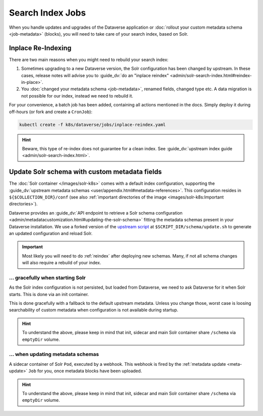 =================
Search Index Jobs
=================

When you handle updates and upgrades of the Dataverse application or :doc:`rollout
your custom metadata schema <job-metadata>` (blocks), you will need to take care
of your search index, based on Solr.

.. _reindex:

Inplace Re-Indexing
-------------------

There are two main reasons when you might need to rebuild your search index:

1. Sometimes upgrading to a new Dataverse version, the Solr configuration
   has been changed by upstream. In these cases, release notes will advise you to
   :guide_dv:`do an "inplace reindex" <admin/solr-search-index.html#reindex-in-place>`.
2. You :doc:`changed your metadata schema <job-metadata>`, renamed fields, changed type etc. A data
   migration is not possible for our index, instead we need to rebuild it.

For your convenience, a batch job has been added, containing all actions mentioned
in the docs. Simply deploy it during off-hours (or fork and create a ``CronJob``):

.. code-block:: shell

  kubectl create -f k8s/dataverse/jobs/inplace-reindex.yaml

.. hint::

  Beware, this type of re-index does not guarantee for a clean index. See
  :guide_dv:`upstream index guide <admin/solr-search-index.html>`.

Update Solr schema with custom metadata fields
----------------------------------------------

The :doc:`Solr container </images/solr-k8s>` comes with a default index configuration,
supporting the :guide_dv:`upstream metadata schemas <user/appendix.html#metadata-references>`.
This configuration resides in ``${$COLLECTION_DIR}/conf`` (see also
:ref:`important directories of the image <images/solr-k8s:Important directories>`).

Dataverse provides an :guide_dv:`API endpoint to retrieve a Solr schema configuration
<admin/metadatacustomization.html#updating-the-solr-schema>` fitting the metadata
schemas present in your Dataverse installation. We use a forked version of the
`upstream script <https://github.com/IQSS/dataverse/blob/master/conf/solr/7.3.1/updateSchemaMDB.sh>`_
at ``$SCRIPT_DIR/schema/update.sh`` to generate an updated configuration and reload Solr.

.. important::

  Most likely you will need to do :ref:`reindex` after deploying new schemas.
  Many, if not all schema changes will also require a rebuild of your index.

... gracefully when starting Solr
^^^^^^^^^^^^^^^^^^^^^^^^^^^^^^^^^

As the Solr index configuration is not persisted, but loaded from Dataverse,
we need to ask Dataverse for it when Solr starts. This is done via an init
container.

This is done gracefully with a fallback to the default upstream metadata.
Unless you change those, worst case is loosing searchability of custom
metadata when configuration is not available during startup.

.. uml::

  @startuml
  !includeurl "https://raw.githubusercontent.com/michiel/plantuml-kubernetes-sprites/master/resource/k8s-sprites-unlabeled-25pct.iuml"
  hide footbox

  participant "<color:#royalblue><$job></color>\nMetadata Update Job" as MDJ
  box "Solr Pod"
    participant "<color:#royalblue><$pod></color>\nSchema Init" as SI
    participant "<color:#royalblue><$pod></color>\nSchema Sidecar" as SS
    participant "<color:#royalblue><$pod></color>\nSolr" as Solr
  end box
  participant "<color:#royalblue><$pod></color>\nDataverse" as DV

  == Startup ==

  activate SI
  SI -> SI : Call //update.sh//
  activate SI
  SI -> DV ++ : Request metadata fields
  DV --> SI -- : Send fields
  SI -> SI : Write Solr configuration to ///schema//
  SI --> SI : Trigger //RELOAD// (will fail on purpose)
  deactivate SI

  SI --> SI : Fail gracefully
  destroy SI
  create SS
  SI --> SS : //init done//
  create Solr
  SI --> Solr : //init done//

  @enduml

.. hint::

  To understand the above, please keep in mind that init, sidecar and
  main Solr container share ``/schema`` via ``emptyDir`` volume.

... when updating metadata schemas
^^^^^^^^^^^^^^^^^^^^^^^^^^^^^^^^^^

A sidecar container of Solr ``Pod``, executed by a webhook. This webhook is
fired by the :ref:`metadata update <meta-update>` ``Job`` for you, once
metadata blocks have been uploaded.

.. uml::

  @startuml
  !includeurl "https://raw.githubusercontent.com/michiel/plantuml-kubernetes-sprites/master/resource/k8s-sprites-unlabeled-25pct.iuml"
  hide footbox

  participant "<color:#royalblue><$job></color>\nMetadata Update Job" as MDJ
  box "Solr Pod"
    participant "<color:#royalblue><$pod></color>\nSchema Sidecar" as SS
    participant "<color:#royalblue><$pod></color>\nSolr" as Solr
  end box
  participant "<color:#royalblue><$pod></color>\nDataverse" as DV

  MDJ -> SS : Fire webhook
  activate SS

  SS -> SS : Check request,\nTranslate parameters,\nCall //update.sh//
  activate SS

  SS -> DV ++ : Request metadata fields
  DV --> SS -- : Send fields

  SS -> SS : Write Solr configuration to ///schema//
  SS -> Solr : Trigger //RELOAD//
  activate Solr

  Solr -> Solr : Restart core,\nLoad configuration\nfrom ///schema// now
  Solr --> SS
  deactivate Solr

  SS --> SS
  deactivate SS

  SS --> MDJ : Send status code and script output (to be logged)
  deactivate SS
  @enduml

.. hint::

  To understand the above, please keep in mind that init, sidecar and
  main Solr container share ``/schema`` via ``emptyDir`` volume.

.. seealso::

  Webhooks implemented using https://github.com/adnanh/webhook and extendable
  if necessary.
